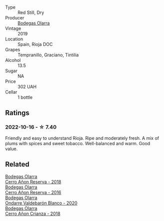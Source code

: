 #+attr_html: :class wine-main-image
[[file:/images/36/7007ae-2c21-459c-bfc5-fb54863c91c5/2022-10-13-14-58-12-IMG-2750@512.webp]]

- Type :: Red Still, Dry
- Producer :: [[barberry:/producers/898c51d1-e204-4395-89d9-be79c134a593][Bodegas Olarra]]
- Vintage :: 2019
- Location :: Spain, Rioja DOC
- Grapes :: Tempranillo, Graciano, Tintilia
- Alcohol :: 13.5
- Sugar :: NA
- Price :: 302 UAH
- Cellar :: 1 bottle

** Ratings

*** 2022-10-16 - ☆ 7.40

Friendly and easy to understand Rioja. Ripe and moderately fresh. A mix of plums with spices and sweet tobacco. Well-balanced and warm. Good value.

** Related

#+begin_export html
<div class="flex-container">
  <a class="flex-item flex-item-left" href="/wines/1666a061-db29-41fb-bda4-1ab1e605ebb6.html">
    <img class="flex-bottle" src="/images/16/66a061-db29-41fb-bda4-1ab1e605ebb6/2022-09-14-14-52-12-56EA3890-F176-4305-B7DA-E8C7BE2A8170-1-105-c@512.webp"></img>
    <section class="h">Bodegas Olarra</section>
    <section class="h text-bolder">Cerro Añon Reserva - 2018</section>
  </a>

  <a class="flex-item flex-item-right" href="/wines/362be9a4-0c7e-4802-b742-a82a1d87232a.html">
    <img class="flex-bottle" src="/images/36/2be9a4-0c7e-4802-b742-a82a1d87232a/2020-12-22-08-21-27-F66B47B5-6A11-4F38-9867-7A6F69DAA959-1-105-c@512.webp"></img>
    <section class="h">Bodegas Olarra</section>
    <section class="h text-bolder">Cerro Añon Reserva - 2016</section>
  </a>

  <a class="flex-item flex-item-left" href="/wines/89f8d377-7e4d-4907-bee1-b68fcaddbfac.html">
    <img class="flex-bottle" src="/images/89/f8d377-7e4d-4907-bee1-b68fcaddbfac/2023-02-20-21-45-47-IMG-5122@512.webp"></img>
    <section class="h">Bodegas Olarra</section>
    <section class="h text-bolder">Ondarre Valdebarón Blanco - 2020</section>
  </a>

  <a class="flex-item flex-item-right" href="/wines/fbadcf93-5dcb-4d63-b28d-a9ae1ee25b04.html">
    <img class="flex-bottle" src="/images/fb/adcf93-5dcb-4d63-b28d-a9ae1ee25b04/2021-08-21-16-55-13-E9C3AF49-63DE-44A3-BB97-9672B444956E-1-105-c@512.webp"></img>
    <section class="h">Bodegas Olarra</section>
    <section class="h text-bolder">Cerro Añon Crianza - 2018</section>
  </a>

</div>
#+end_export
